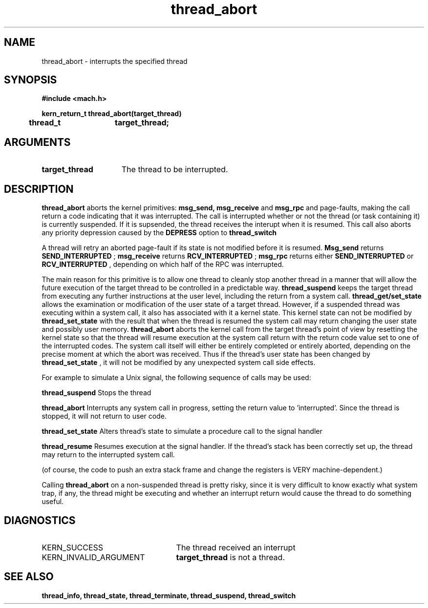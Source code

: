 .TH thread_abort 2 1/22/88
.CM 4
.SH NAME
.nf
thread_abort  \-  interrupts the specified thread
.SH SYNOPSIS
.nf
.ft B
#include <mach.h>

.nf
.ft B
kern_return_t thread_abort(target_thread)
	thread_t	target_thread;


.fi
.ft P
.SH ARGUMENTS
.TP 15
.B
target_thread
The thread to be interrupted.

.SH DESCRIPTION

.B thread_abort
aborts the kernel primitives: 
.B msg_send, msg_receive
and
.B msg_rpc
and page-faults, making the call return a
code indicating that it was interrupted.  The call is interrupted
whether or not the thread (or task containing it) is currently suspended.
If it is supsended, the thread receives the interupt when it is resumed.
This call also aborts any priority depression caused by the 
.B DEPRESS
option to 
.B thread_switch
.

A thread will retry an aborted page-fault if its state is not modified
before it is resumed.  
.B Msg_send
returns
.B SEND_INTERRUPTED
; 
.B msg_receive
returns 
.B RCV_INTERRUPTED
; 
.B msg_rpc
returns either 
.B SEND_INTERRUPTED
or 
.B RCV_INTERRUPTED
, depending on
which half of the RPC was interrupted.

The main reason for this primitive is to allow one thread to cleanly stop
another thread in a manner that will allow the future execution of the
target thread to be controlled in a predictable way. 
.B thread_suspend
keeps the target thread from executing any further instructions at the
user level, including the return from a system call. 
.B thread_get/set_state
allows the examination or modification of the user state of a target
thread. However, if a suspended thread was executing within a system call,
it also has associated with it a kernel state. This kernel state can not be
modified by 
.B thread_set_state
with the result that when the thread is resumed
the system call may return changing the user state and possibly user memory.
.B thread_abort
aborts the kernel call from the target thread's point of view
by resetting the kernel state so that the thread will resume execution
at the system call return with the return code value set to one of the 
interrupted codes. The system call itself will either be entirely completed or
entirely aborted, depending on the precise moment at which the abort was received.
Thus if the thread's user state has been changed by
.B thread_set_state
, it will not be modified by any unexpected system
call side effects.


For example to simulate a Unix signal, the following sequence of calls may be used:

.B thread_suspend
Stops the thread

.B thread_abort
Interrupts any system call in progress,
setting the return value to 'interrupted'.
Since the thread is stopped, it will not
return to user code.

.B thread_set_state
Alters thread's state to simulate a
procedure call to the signal handler

.B thread_resume
Resumes execution at the signal handler.
If the thread's stack has been correctly
set up, the thread may return to the
interrupted system call.

(of course, the code to push an extra stack frame and change the registers
is VERY machine-dependent.)

Calling 
.B thread_abort
on a non-suspended thread is pretty risky, since
it is very difficult to know exactly what system trap, if any, the thread might be
executing and whether an interrupt return would cause the thread to do
something useful.

.SH DIAGNOSTICS
.TP 25
KERN_SUCCESS
The thread received an interrupt
.TP 25
KERN_INVALID_ARGUMENT
.B target_thread
is not a thread.

.SH SEE ALSO
.B thread_info, thread_state, thread_terminate, thread_suspend, thread_switch


